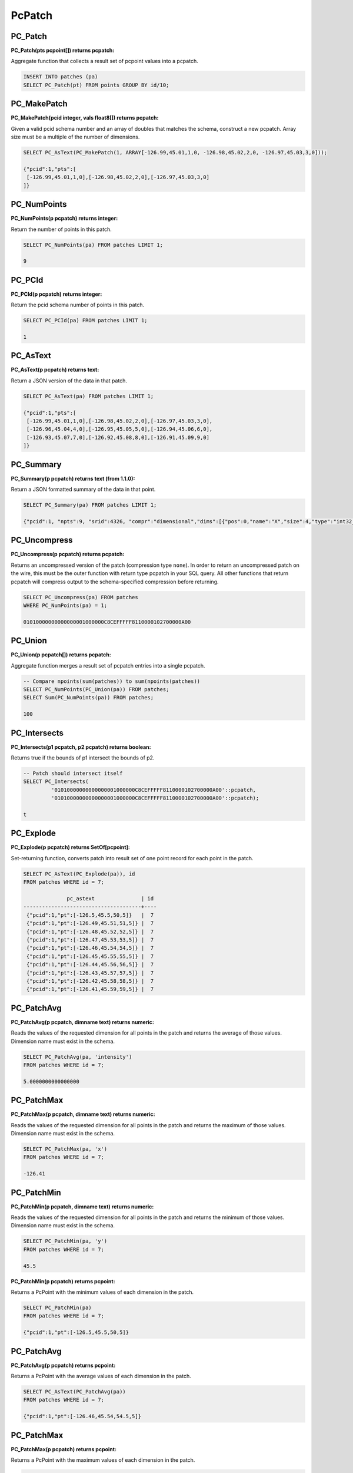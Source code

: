 .. _patchs:

********************************************************************************
PcPatch
********************************************************************************

~~~~~~~~~~~~~~~~~~~~~~~~~~~~~~~~~~~~~~~~~~~~~~~~~~~~~~~~~~~~~~~~~~~~~~~~~~~~~~~~
PC_Patch
~~~~~~~~~~~~~~~~~~~~~~~~~~~~~~~~~~~~~~~~~~~~~~~~~~~~~~~~~~~~~~~~~~~~~~~~~~~~~~~~

:PC_Patch(pts pcpoint[]) returns pcpatch:

Aggregate function that collects a result set of pcpoint values into a pcpatch.

.. code-block::

    INSERT INTO patches (pa)
    SELECT PC_Patch(pt) FROM points GROUP BY id/10;

~~~~~~~~~~~~~~~~~~~~~~~~~~~~~~~~~~~~~~~~~~~~~~~~~~~~~~~~~~~~~~~~~~~~~~~~~~~~~~~~
PC_MakePatch
~~~~~~~~~~~~~~~~~~~~~~~~~~~~~~~~~~~~~~~~~~~~~~~~~~~~~~~~~~~~~~~~~~~~~~~~~~~~~~~~

:PC_MakePatch(pcid integer, vals float8[]) returns pcpatch:

Given a valid pcid schema number and an array of doubles that matches the
schema, construct a new pcpatch. Array size must be a multiple of the number of
dimensions.

.. code-block::

    SELECT PC_AsText(PC_MakePatch(1, ARRAY[-126.99,45.01,1,0, -126.98,45.02,2,0, -126.97,45.03,3,0]));

    {"pcid":1,"pts":[
     [-126.99,45.01,1,0],[-126.98,45.02,2,0],[-126.97,45.03,3,0]
    ]}

~~~~~~~~~~~~~~~~~~~~~~~~~~~~~~~~~~~~~~~~~~~~~~~~~~~~~~~~~~~~~~~~~~~~~~~~~~~~~~~~
PC_NumPoints
~~~~~~~~~~~~~~~~~~~~~~~~~~~~~~~~~~~~~~~~~~~~~~~~~~~~~~~~~~~~~~~~~~~~~~~~~~~~~~~~

:PC_NumPoints(p pcpatch) returns integer:

Return the number of points in this patch.

.. code-block::

    SELECT PC_NumPoints(pa) FROM patches LIMIT 1;

    9

~~~~~~~~~~~~~~~~~~~~~~~~~~~~~~~~~~~~~~~~~~~~~~~~~~~~~~~~~~~~~~~~~~~~~~~~~~~~~~~~
PC_PCId
~~~~~~~~~~~~~~~~~~~~~~~~~~~~~~~~~~~~~~~~~~~~~~~~~~~~~~~~~~~~~~~~~~~~~~~~~~~~~~~~

:PC_PCId(p pcpatch) returns integer:

Return the pcid schema number of points in this patch.

.. code-block::

    SELECT PC_PCId(pa) FROM patches LIMIT 1;

    1

~~~~~~~~~~~~~~~~~~~~~~~~~~~~~~~~~~~~~~~~~~~~~~~~~~~~~~~~~~~~~~~~~~~~~~~~~~~~~~~~
PC_AsText
~~~~~~~~~~~~~~~~~~~~~~~~~~~~~~~~~~~~~~~~~~~~~~~~~~~~~~~~~~~~~~~~~~~~~~~~~~~~~~~~

:PC_AsText(p pcpatch) returns text:

Return a JSON version of the data in that patch.

.. code-block::

    SELECT PC_AsText(pa) FROM patches LIMIT 1;

    {"pcid":1,"pts":[
     [-126.99,45.01,1,0],[-126.98,45.02,2,0],[-126.97,45.03,3,0],
     [-126.96,45.04,4,0],[-126.95,45.05,5,0],[-126.94,45.06,6,0],
     [-126.93,45.07,7,0],[-126.92,45.08,8,0],[-126.91,45.09,9,0]
    ]}

~~~~~~~~~~~~~~~~~~~~~~~~~~~~~~~~~~~~~~~~~~~~~~~~~~~~~~~~~~~~~~~~~~~~~~~~~~~~~~~~
PC_Summary
~~~~~~~~~~~~~~~~~~~~~~~~~~~~~~~~~~~~~~~~~~~~~~~~~~~~~~~~~~~~~~~~~~~~~~~~~~~~~~~~

:PC_Summary(p pcpatch) returns text (from 1.1.0):

Return a JSON formatted summary of the data in that point.

.. code-block::

    SELECT PC_Summary(pa) FROM patches LIMIT 1;

    {"pcid":1, "npts":9, "srid":4326, "compr":"dimensional","dims":[{"pos":0,"name":"X","size":4,"type":"int32_t","compr":"sigbits","stats":{"min":-126.99,"max":-126.91,"avg":-126.95}},{"pos":1,"name":"Y","size":4,"type":"int32_t","compr":"sigbits","stats":{"min":45.01,"max":45.09,"avg":45.05}},{"pos":2,"name":"Z","size":4,"type":"int32_t","compr":"sigbits","stats":{"min":1,"max":9,"avg":5}},{"pos":3,"name":"Intensity","size":2,"type":"uint16_t","compr":"rle","stats":{"min":0,"max":0,"avg":0}}]}

~~~~~~~~~~~~~~~~~~~~~~~~~~~~~~~~~~~~~~~~~~~~~~~~~~~~~~~~~~~~~~~~~~~~~~~~~~~~~~~~
PC_Uncompress
~~~~~~~~~~~~~~~~~~~~~~~~~~~~~~~~~~~~~~~~~~~~~~~~~~~~~~~~~~~~~~~~~~~~~~~~~~~~~~~~

:PC_Uncompress(p pcpatch) returns pcpatch:

Returns an uncompressed version of the patch (compression type ``none``). In
order to return an uncompressed patch on the wire, this must be the outer
function with return type pcpatch in your SQL query. All other functions that
return pcpatch will compress output to the schema-specified compression before
returning.

.. code-block::

    SELECT PC_Uncompress(pa) FROM patches
    WHERE PC_NumPoints(pa) = 1;

    01010000000000000001000000C8CEFFFFF8110000102700000A00


~~~~~~~~~~~~~~~~~~~~~~~~~~~~~~~~~~~~~~~~~~~~~~~~~~~~~~~~~~~~~~~~~~~~~~~~~~~~~~~~
PC_Union
~~~~~~~~~~~~~~~~~~~~~~~~~~~~~~~~~~~~~~~~~~~~~~~~~~~~~~~~~~~~~~~~~~~~~~~~~~~~~~~~

:PC_Union(p pcpatch[]) returns pcpatch:

Aggregate function merges a result set of pcpatch entries into a single pcpatch.

.. code-block::

    -- Compare npoints(sum(patches)) to sum(npoints(patches))
    SELECT PC_NumPoints(PC_Union(pa)) FROM patches;
    SELECT Sum(PC_NumPoints(pa)) FROM patches;

    100


~~~~~~~~~~~~~~~~~~~~~~~~~~~~~~~~~~~~~~~~~~~~~~~~~~~~~~~~~~~~~~~~~~~~~~~~~~~~~~~~
PC_Intersects
~~~~~~~~~~~~~~~~~~~~~~~~~~~~~~~~~~~~~~~~~~~~~~~~~~~~~~~~~~~~~~~~~~~~~~~~~~~~~~~~

:PC_Intersects(p1 pcpatch, p2 pcpatch) returns boolean:

Returns true if the bounds of p1 intersect the bounds of p2.

.. code-block::

    -- Patch should intersect itself
    SELECT PC_Intersects(
             '01010000000000000001000000C8CEFFFFF8110000102700000A00'::pcpatch,
             '01010000000000000001000000C8CEFFFFF8110000102700000A00'::pcpatch);

    t

~~~~~~~~~~~~~~~~~~~~~~~~~~~~~~~~~~~~~~~~~~~~~~~~~~~~~~~~~~~~~~~~~~~~~~~~~~~~~~~~
PC_Explode
~~~~~~~~~~~~~~~~~~~~~~~~~~~~~~~~~~~~~~~~~~~~~~~~~~~~~~~~~~~~~~~~~~~~~~~~~~~~~~~~

:PC_Explode(p pcpatch) returns SetOf[pcpoint]:

Set-returning function, converts patch into result set of one point record for
each point in the patch.

.. code-block::

    SELECT PC_AsText(PC_Explode(pa)), id
    FROM patches WHERE id = 7;

                  pc_astext               | id
    --------------------------------------+----
     {"pcid":1,"pt":[-126.5,45.5,50,5]}   |  7
     {"pcid":1,"pt":[-126.49,45.51,51,5]} |  7
     {"pcid":1,"pt":[-126.48,45.52,52,5]} |  7
     {"pcid":1,"pt":[-126.47,45.53,53,5]} |  7
     {"pcid":1,"pt":[-126.46,45.54,54,5]} |  7
     {"pcid":1,"pt":[-126.45,45.55,55,5]} |  7
     {"pcid":1,"pt":[-126.44,45.56,56,5]} |  7
     {"pcid":1,"pt":[-126.43,45.57,57,5]} |  7
     {"pcid":1,"pt":[-126.42,45.58,58,5]} |  7
     {"pcid":1,"pt":[-126.41,45.59,59,5]} |  7


~~~~~~~~~~~~~~~~~~~~~~~~~~~~~~~~~~~~~~~~~~~~~~~~~~~~~~~~~~~~~~~~~~~~~~~~~~~~~~~~
PC_PatchAvg
~~~~~~~~~~~~~~~~~~~~~~~~~~~~~~~~~~~~~~~~~~~~~~~~~~~~~~~~~~~~~~~~~~~~~~~~~~~~~~~~

:PC_PatchAvg(p pcpatch, dimname text) returns numeric:

Reads the values of the requested dimension for all points in the patch and
returns the average of those values. Dimension name must exist in the schema.

.. code-block::

    SELECT PC_PatchAvg(pa, 'intensity')
    FROM patches WHERE id = 7;

    5.0000000000000000


~~~~~~~~~~~~~~~~~~~~~~~~~~~~~~~~~~~~~~~~~~~~~~~~~~~~~~~~~~~~~~~~~~~~~~~~~~~~~~~~
PC_PatchMax
~~~~~~~~~~~~~~~~~~~~~~~~~~~~~~~~~~~~~~~~~~~~~~~~~~~~~~~~~~~~~~~~~~~~~~~~~~~~~~~~

:PC_PatchMax(p pcpatch, dimname text) returns numeric:

Reads the values of the requested dimension for all points in the patch and
returns the maximum of those values. Dimension name must exist in the schema.

.. code-block::

    SELECT PC_PatchMax(pa, 'x')
    FROM patches WHERE id = 7;

    -126.41

~~~~~~~~~~~~~~~~~~~~~~~~~~~~~~~~~~~~~~~~~~~~~~~~~~~~~~~~~~~~~~~~~~~~~~~~~~~~~~~~
PC_PatchMin
~~~~~~~~~~~~~~~~~~~~~~~~~~~~~~~~~~~~~~~~~~~~~~~~~~~~~~~~~~~~~~~~~~~~~~~~~~~~~~~~

:PC_PatchMin(p pcpatch, dimname text) returns numeric:

Reads the values of the requested dimension for all points in the patch and
returns the minimum of those values. Dimension name must exist in the schema.

.. code-block::

    SELECT PC_PatchMin(pa, 'y')
    FROM patches WHERE id = 7;

    45.5

:PC_PatchMin(p pcpatch) returns pcpoint:

Returns a PcPoint with the minimum values of each dimension in the patch.

.. code-block::

    SELECT PC_PatchMin(pa)
    FROM patches WHERE id = 7;

    {"pcid":1,"pt":[-126.5,45.5,50,5]}

~~~~~~~~~~~~~~~~~~~~~~~~~~~~~~~~~~~~~~~~~~~~~~~~~~~~~~~~~~~~~~~~~~~~~~~~~~~~~~~~
PC_PatchAvg
~~~~~~~~~~~~~~~~~~~~~~~~~~~~~~~~~~~~~~~~~~~~~~~~~~~~~~~~~~~~~~~~~~~~~~~~~~~~~~~~

:PC_PatchAvg(p pcpatch) returns pcpoint:

Returns a PcPoint with the average values of each dimension in the patch.

.. code-block::

    SELECT PC_AsText(PC_PatchAvg(pa))
    FROM patches WHERE id = 7;

    {"pcid":1,"pt":[-126.46,45.54,54.5,5]}

~~~~~~~~~~~~~~~~~~~~~~~~~~~~~~~~~~~~~~~~~~~~~~~~~~~~~~~~~~~~~~~~~~~~~~~~~~~~~~~~
PC_PatchMax
~~~~~~~~~~~~~~~~~~~~~~~~~~~~~~~~~~~~~~~~~~~~~~~~~~~~~~~~~~~~~~~~~~~~~~~~~~~~~~~~

:PC_PatchMax(p pcpatch) returns pcpoint:

Returns a PcPoint with the maximum values of each dimension in the patch.

.. code-block::

    SELECT PC_PatchMax(pa)
    FROM patches WHERE id = 7;

    {"pcid":1,"pt":[-126.41,45.59,59,5]}


~~~~~~~~~~~~~~~~~~~~~~~~~~~~~~~~~~~~~~~~~~~~~~~~~~~~~~~~~~~~~~~~~~~~~~~~~~~~~~~~
PC_FilterGreaterThan
~~~~~~~~~~~~~~~~~~~~~~~~~~~~~~~~~~~~~~~~~~~~~~~~~~~~~~~~~~~~~~~~~~~~~~~~~~~~~~~~

:PC_FilterGreaterThan(p pcpatch, dimname text, float8 value) returns pcpatch:

Returns a patch with only points whose values are greater than the supplied
value for the requested dimension.

.. code-block::

    SELECT PC_AsText(PC_FilterGreaterThan(pa, 'y', 45.57))
    FROM patches WHERE id = 7;

     {"pcid":1,"pts":[[-126.42,45.58,58,5],[-126.41,45.59,59,5]]}


~~~~~~~~~~~~~~~~~~~~~~~~~~~~~~~~~~~~~~~~~~~~~~~~~~~~~~~~~~~~~~~~~~~~~~~~~~~~~~~~
PC_FilterLessThan
~~~~~~~~~~~~~~~~~~~~~~~~~~~~~~~~~~~~~~~~~~~~~~~~~~~~~~~~~~~~~~~~~~~~~~~~~~~~~~~~

:PC_FilterLessThan(p pcpatch, dimname text, float8 value) returns pcpatch:

Returns a patch with only points whose values are less than the supplied value
for the requested dimension.

~~~~~~~~~~~~~~~~~~~~~~~~~~~~~~~~~~~~~~~~~~~~~~~~~~~~~~~~~~~~~~~~~~~~~~~~~~~~~~~~
PC_FilterBetween
~~~~~~~~~~~~~~~~~~~~~~~~~~~~~~~~~~~~~~~~~~~~~~~~~~~~~~~~~~~~~~~~~~~~~~~~~~~~~~~~

:PC_FilterBetween(p pcpatch, dimname text, float8 value1, float8 value2) returns pcpatch:

Returns a patch with only points whose values are between (excluding) the
supplied values for the requested dimension.

~~~~~~~~~~~~~~~~~~~~~~~~~~~~~~~~~~~~~~~~~~~~~~~~~~~~~~~~~~~~~~~~~~~~~~~~~~~~~~~~
PC_FilterEquals
~~~~~~~~~~~~~~~~~~~~~~~~~~~~~~~~~~~~~~~~~~~~~~~~~~~~~~~~~~~~~~~~~~~~~~~~~~~~~~~~

:PC_FilterEquals(p pcpatch, dimname text, float8 value) returns pcpatch:

Returns a patch with only points whose values are the same as the supplied
values for the requested dimension.

~~~~~~~~~~~~~~~~~~~~~~~~~~~~~~~~~~~~~~~~~~~~~~~~~~~~~~~~~~~~~~~~~~~~~~~~~~~~~~~~
PC_Compress
~~~~~~~~~~~~~~~~~~~~~~~~~~~~~~~~~~~~~~~~~~~~~~~~~~~~~~~~~~~~~~~~~~~~~~~~~~~~~~~~

:PC_Compress(p pcpatch,global_compression_scheme text,compression_config text) returns pcpatch:

Compress a patch with a manually specified scheme. The compression_config
semantic depends on the global compression scheme. Allowed global compression
schemes are:

- auto: determined by pcid
- laz: no compression config supported
- dimensional: configuration is a comma-separated list of per-dimension compressions from this list

    - auto: determined automatically from values stats
    - zlib: deflate compression
    - sigbits: significant bits removal
    - rle: run-length encoding

~~~~~~~~~~~~~~~~~~~~~~~~~~~~~~~~~~~~~~~~~~~~~~~~~~~~~~~~~~~~~~~~~~~~~~~~~~~~~~~~
PC_PointN
~~~~~~~~~~~~~~~~~~~~~~~~~~~~~~~~~~~~~~~~~~~~~~~~~~~~~~~~~~~~~~~~~~~~~~~~~~~~~~~~

:PC_PointN(p pcpatch, n int4) returns pcpoint:

Returns the n-th point of the patch with 1-based indexing. Negative n counts
point from the end.

~~~~~~~~~~~~~~~~~~~~~~~~~~~~~~~~~~~~~~~~~~~~~~~~~~~~~~~~~~~~~~~~~~~~~~~~~~~~~~~~
PC_IsSorted
~~~~~~~~~~~~~~~~~~~~~~~~~~~~~~~~~~~~~~~~~~~~~~~~~~~~~~~~~~~~~~~~~~~~~~~~~~~~~~~~

:PC_IsSorted(p pcpatch, dimnames text[], strict boolean default true) returns boolean:

Checks whether a pcpatch is sorted lexicographically along the given
dimensions. The ``strict`` option further checks that the ordering is strict
(no duplicates).

~~~~~~~~~~~~~~~~~~~~~~~~~~~~~~~~~~~~~~~~~~~~~~~~~~~~~~~~~~~~~~~~~~~~~~~~~~~~~~~~
PC_Sort
~~~~~~~~~~~~~~~~~~~~~~~~~~~~~~~~~~~~~~~~~~~~~~~~~~~~~~~~~~~~~~~~~~~~~~~~~~~~~~~~

:PC_Sort(p pcpatch, dimnames text[]) returns pcpatch:

Returns a copy of the input patch lexicographically sorted along the given
dimensions.

~~~~~~~~~~~~~~~~~~~~~~~~~~~~~~~~~~~~~~~~~~~~~~~~~~~~~~~~~~~~~~~~~~~~~~~~~~~~~~~~
PC_Range
~~~~~~~~~~~~~~~~~~~~~~~~~~~~~~~~~~~~~~~~~~~~~~~~~~~~~~~~~~~~~~~~~~~~~~~~~~~~~~~~

:PC_Range(p pcpatch, start int4, n int4) returns pcpatch:

Returns a patch containing n points. These points are selected from the
start-th point with 1-based indexing.

~~~~~~~~~~~~~~~~~~~~~~~~~~~~~~~~~~~~~~~~~~~~~~~~~~~~~~~~~~~~~~~~~~~~~~~~~~~~~~~~
PC_SetPCId
~~~~~~~~~~~~~~~~~~~~~~~~~~~~~~~~~~~~~~~~~~~~~~~~~~~~~~~~~~~~~~~~~~~~~~~~~~~~~~~~

:PC_SetPCId(p pcpatch, pcid int4, def float8 default 0.0) returns pcpatch:

Sets the schema on a ``PcPatch``, given a valid ``pcid`` schema number.

For dimensions that are in the "new" schema but not in the "old" schema the
value ``def`` is set in the points of the output patch. ``def`` is optional,
its default value is ``0.0``.

~~~~~~~~~~~~~~~~~~~~~~~~~~~~~~~~~~~~~~~~~~~~~~~~~~~~~~~~~~~~~~~~~~~~~~~~~~~~~~~~
PC_Transform
~~~~~~~~~~~~~~~~~~~~~~~~~~~~~~~~~~~~~~~~~~~~~~~~~~~~~~~~~~~~~~~~~~~~~~~~~~~~~~~~

:PC_Transform(p pcpatch, pcid int4, def float8 default 0.0) returns pcpatch:

Returns a new patch with its data transformed based on the schema whose
identifier is ``pcid``.

For dimensions that are in the "new" schema but not in the "old" schema the
value ``def`` is set in the points of the output patch. ``def`` is optional,
its default value is ``0.0``.

Contrary to ``PC_SetPCId``, ``PC_Transform`` may change (transform) the patch
data if dimension interpretations, scales or offsets are different in the new
schema.

~~~~~~~~~~~~~~~~~~~~~~~~~~~~~~~~~~~~~~~~~~~~~~~~~~~~~~~~~~~~~~~~~~~~~~~~~~~~~~~~
PC_MemSize
~~~~~~~~~~~~~~~~~~~~~~~~~~~~~~~~~~~~~~~~~~~~~~~~~~~~~~~~~~~~~~~~~~~~~~~~~~~~~~~~

:PC_MemSize(p pcpatch) returns int4:

Return the memory size of a pcpatch.

.. code-block::

    SELECT PC_MemSize(PC_Patch(PC_MakePoint(1, ARRAY[-127, 45, 124.0, 4.0])));

    161
